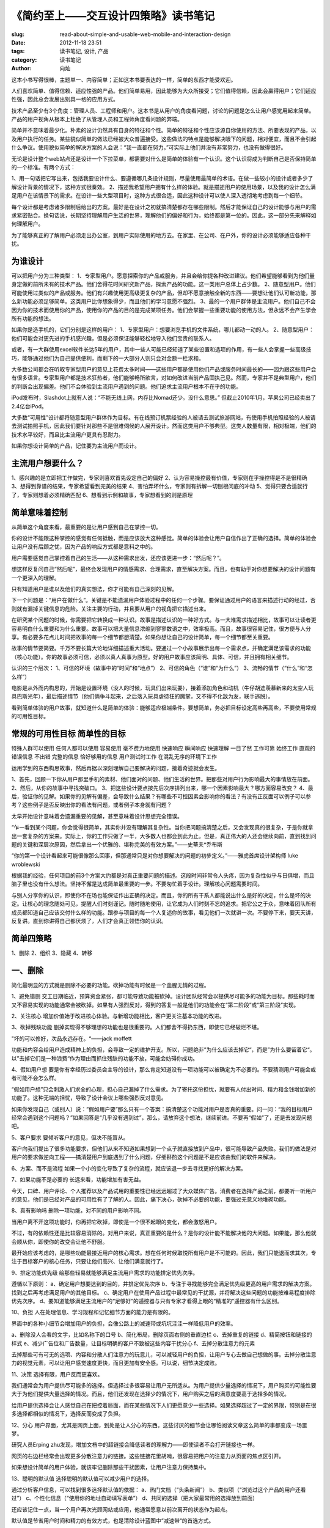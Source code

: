 
《简约至上——交互设计四策略》读书笔记
################################

:slug: read-about-simple-and-usable-web-mobile-and-interaction-design
:date: 2012-11-18 23:51
:tags: 读书笔记, 设计, 产品
:category: 读书笔记
:author: 向灿

这本小书写得很棒，主题单一、内容简单；正如这本书要表达的一样，简单的东西才能受欢迎。

人们喜欢简单、值得信赖、适应性强的产品。他们简单易用，因此能够为大众所接受；它们值得信赖，因此会赢得用户；它们适应性强，因此总会发展出别具一格的应用方式。

技术产品至少有3个角度：管理人员、工程师和用户。这本书是从用户的角度看问题，讨论的问题是怎么让用户感觉用起来简单。产品的用户视角从根本上杜绝了从管理人员和工程师角度看问题的弊端。

简单并不意味着最少化。朴素的设计仍然具有自身的特征和个性。简单的特征和个性应该源自你使用的方法、所要表现的产品，以及用户执行的任务。某些貌似简单的做法已经被大众普遍接受。这些做法的特点是能够解决眼下的问题，相对便宜，而且不会引起什么争议。使用貌似简单的解决方案的人会说：“我一直都在努力。”可实际上他们并没有非常努力，也没有做得很好。

无论是设计整个web站点还是设计一个下拉菜单，都需要对什么是简单的体验有一个认识。这个认识将成为判断自己是否保持简单的一个标准。有两个方式：

1、用一句话把它写出来，包括我要设计什么、要遵循哪几条设计规则，尽量使用最简单的术语。在做一些较小的设计或者多少了解设计背景的情况下，这种方式很奏效。
2、描述我希望用户拥有什么样的体验。就是描述用户的使用场景，以及我的设计怎么满足用户在该情景下的需求。在设计一些大型项目时，这种方式很合适，因此这种设计可以使人深入透彻地考虑到每一个细节。

每个设计都是考虑诸多限制后给出的方案。最好是在设计之初就搞清楚都存在哪些限制。然后才能保证自己的设计能够与用户的需求紧密贴合。换句话说，长期坚持理解用户生活的世界，理解他们的偏好和行为，始终都是第一位的。因此，这一部分先来解释如何理解用户。


为了能够真正的了解用户必须走出办公室，到用户实际使用的地方去。在家里、在公司、在户外，你的设计必须能够适应各种干扰。

为谁设计
------------
可以把用户分为三种类型：
1、专家型用户。愿意探索你的产品或服务，并且会给你提各种改进建议。他们希望能够看到为他们量身定做的前所未有的技术产品。他们舍得花时间研究新产品，探索产品的功能。这一类用户总体上占少数。
2、随意型用户。他们可能使用过类似的产品或服务。他们有兴趣使用更高级更复杂的产品，但却不愿意接触全新的东西——要想让他们认可新功能，那么新功能必须足够简单。这类用户比你想象得少，而且他们的学习意愿不强烈。
3、最的一个用户群体是主流用户。他们自己不会因为你的技术而使用你的产品，使用你的产品的目的是完成某项任务。他们会掌握一些重要功能的使用方法，但永远不会产生学会所有功能的想法。

如果你是造手机的，它们分别是这样的用户：
1、专家型用户：想要浏览手机的文件系统，哪儿都动一动的人。
2、随意型用户：他们可能会对更先进的手机感兴趣，但是必须保证能够轻松地导入他们宝贵的联系人。

或者，有一大群使用excel软件长达5年的用户，其中一些人可能已经知道了某些设置和选项的作用，有一些人会掌握一些高级技巧，能够通过他们为自己提供便利，而剩下的一大部分人则只会对金额一栏求和。

大多数公司都会在听取专家型用户的意见上花费太多时间——这些用户都是使用他们产品或服务时间最长的——因为跟这些用户会有很多语言。专家型用户都是技术狂热者，他们能够畅所欲言，对如何改进当前产品固执己见。然而，专家并不是典型用户，他们的判断会出现偏差。他们不会体验到主流用户遇到的问题。他们追求主流用户根本不在乎的功能。

iPod发布时，Slashdot上就有人说：“不能无线上网，内存比Nomad还少。没什么意思。” 但截止2010年1月，苹果公司已经卖出了2.4亿台iPod。

大多数“可用性”设计都将随意型用户群体作为目标。有在线预订机票经验的人被请去测试旅游网站，有使用手机拍照经验的人被请去测试拍照手机，因此我们要针对那些不是很难伺候的人展开设计。然而这类用户不够典型。这类人数量有限，相对极端，他们的技术水平较好，而且比主流用户更具有忍耐力。

如果你想设计简单的产品，记住要为主流用户而设计。

主流用户想要什么？
---------------------
1、感兴趣的是立即把工作做完，专家则喜欢首先设定自己的偏好
2、认为容易操控最有价值，专家则在乎操控得是不是很精确
3、想得到靠谱的结果，专家希望看到完美的结果
4、害怕弄坏什么，专家则有拆解一切刨根问底的冲动
5、觉得只要合适就行了，专家则想着必须精确匹配
6、想看到示例和故事，专家想看到的则是原理


简单意味着控制
---------------
从简单这个角度来看，最重要的是让用户感到自己在掌控一切。

你的设计不能跟这种掌控的感觉有任何抵触，而是应该放大这种感觉。简单的体验会让用户自信作出了正确的选择。简单的体验会让用户没有后顾之忧，因为产品的响应方式都是意料之中的。

用户需要感觉自己掌控着自己的生活——从这种需求出发，还应该更进一步：“然后呢？”。

想这样反复问自己“然后呢”，最终会发现用户的情感需求、合理需求，直至解决方案。而且，也有助于对你想要解决的设计问题有一个更深入的理解。

只有知道用户是谁以及他们的真实想法，你才可能有自己深刻的见解。

下一个问题是：“用户在做什么”。关键是不能遗漏用户体验过程中的任何一个步骤。要保证通过用户的语言来描述行动的经过，否则就有漏掉关键信息的危险。关注主要的行动，并且要从用户的视角把它描述出来。

在研究某个问题的时候，你需要把它转换成一种认识。故事是描述认识的一种好方式。与一大堆需求描述相比，故事可以让读者更容易明白什么重要和为什么重要。故事可以把大量信息浓缩到寥寥数语之中，效率极高。而且，故事很容易记住，很方便与人分享。有必要多花点儿时间把故事的每一个细节都想清楚。如果你想让自己的设计简单，每一个细节都至关重要。

故事的情节要简要。千万不要长篇大论地详细描述重大活动。要通过一个小故事展示出每一个需求点，并确定满足该需求的功能（核心功能）。你的故事必须可信，必须以真人真事为原型。好的用户故事应该简明、具体、可信，并且拥有相关细节。

认识的三个层次：
1、可信的环境（故事中的“时间”和“地点”）
2、可信的角色（“谁”和“为什么”）
3、流畅的情节（“什么”和“怎么样”）

电影是从外而内构思的，开始是设置环境（没人的时候，玩具们出来玩耍），接着添加角色和动机（牛仔胡迪羡慕新来的太空人玩具巴斯光年），最后描述情节（他们俩争斗起来，之后落入玩具虐待狂的魔掌，又不得不化敌为友，联手逃脱）。

看到简单体验的用户故事，就知道什么是简单的体验：能够适应极端条件。要想简单，务必把目标设定高些再高些，不要使用常规的可用性目标。

常规的可用性目标		简单性的目标
------------------------------------------------------
特殊人群可以使用		任何人都可以使用
容易使用			毫不费力地使用
快速响应			瞬间响应
快速理解			一目了然
工作可靠			始终工作
直观的错误信息			不出错
完整的信息			恰好够用的信息
用户测试时工作			在混乱无序的环境下工作


运用学到的东西构思故事，然后再据以深刻理解自己要解决的问题，接着奇迹就会发生。

1、首先，回顾一下你从用户那里手机的素材、他们面对的问题、他们生活的世界。把那些对用户行为影响最大的事情放在前面。
2、然后，从你的故事中寻找突破口。
3、把这些设计要点按先后次序排列出来，哪一个因素影响最大？哪方面容易改变？
4、最后，验证你的见解。如果你的见解有偏差，会导致什么结果？有哪些不可控因素会影响你的看法？有没有正反面可以例子可以参考？这些例子是否反映出你的看法有问题，或者例子本身就有问题？

太早开始设计意味着会遗漏重要的见解，甚至意味着设计思想完全错误。

“乍一看到某个问题，你会觉得很简单，其实你并没有理解其复杂性。当你把问题搞清楚之后，又会发现真的很复杂，于是你就拿出一套复杂的方案来。实际上，你的工作只做了一半，大多数人也都会到此为止。但是，真正伟大的人还会继续向前，直到找到问题的关键和深层次原因，然后拿出一个优雅的、堪称完美的有效方案。”——史蒂夫*乔布斯

“你的第一个设计看起来可能很像那么回事，但那通常只是对你想要解决的问题的初步定义。”——雅虎首席设计架构师 luke wroblewski

根据我的经验，任何项目的前3个方案大约都是对真正重要问题的描述。这段时间非常令人头疼，因为复杂性似乎与日俱增，而且脑子里也没有什么想法。坚持不懈是达成简单最重要的一步。不要匆忙着手设计。理解核心问题需要时间。

与别人分享你的认识，即使你不在场也能保证作出正确的决定。而且，你的所有干系人都能说出什么是好的决定，什么是坏的决定。让核心的理念随处可见，提醒人们时刻谨记。随时随地使用，让它成为人们时刻不忘的追求。把它公之于众，意味着团队所有成员都知道自己应该交付什么样的功能。跟参与项目的每一个人复述你的故事，看见他们一次就讲一次。不要停下来，要天天讲，反复讲。直到你讲得自己都厌烦了，人们才会真正领悟你的认识。

简单四策略
------------
1、删除
2、组织
3、隐藏
4、转移

一、删除
-----------
简化最明显的方式就是删除不必要的功能。砍掉功能有时候是一个血腥无情的过程。

1、避免错删
交工日期临近，预算资金紧张，都可能导致功能被砍掉。设计团队经常会以提供尽可能多的功能为目标。那些耗时而又不容易实现的功能通常会被砍掉。如果有人强烈反对，得到的答复一般是他们的功能会在“第二阶段”或“第三阶段”实现。

2、关注核心
增加价值始于改进核心体验。与新增功能相比，客户更关注基本功能的改进。

3、砍掉残缺功能
删掉实现得不够理想的功能也是很重要的。人们都舍不得扔东西，即使它已经破烂不堪。

"坏的可以修好，次品永远存在。“——jack moffett

功能和内容会给用户造成精神上的负担，会导致一定的维护开支。所以，问题绝非”为什么应该去掉它“，而是”为什么要留着它“。以”去掉它们是一种浪费“作为理由而抓住残缺的功能不放，可能会妨碍你成功。

4、假如用户想
要是你有幸经历过委员会主导的设计，那么肯定知道没有一项功能可以被确定为不必要的。不要猜测用户可能会或者可能不会怎么样。

“假如用户想”只会刺激人们求全的心理，担心自己漏掉了什么需求。为了寄托这份担忧，就要有人付出时间、精力和金钱增加新的功能了。这种无端的担忧，导致了设计会议上哪些强烈反对意见。

如果你发现自己（或别人）说：”假如用户要”那么只有一个答案：搞清楚这个功能对用户是否真的重要。问一问：“我的目标用户经常会遇到这个问题吗？”如果回答是“几乎没有遇到过”，那么，请放弃这个想法，继续前进。不要再“假如”了，还是去发现问题吧。

5、客户要求
要倾听客户的意见，但决不能盲从。

客户向我们提出了很多功能要求，但他们从来不知道如果想到一个点子就直接放到产品中，很可能导致产品失败。我们的做法是对用户的要求做逆向工程——搞清楚用户到底遇到了什么问题，仔细斟酌这个问题是不是应该由我们的软件来解决。

6、方案、而不是流程
如果一个小的变化导致了复杂的流程，就应该退一步去寻找更好的解决方案。

7、如果功能不是必要的
长远来看，功能增加有害无益。

今天，口碑、用户评论、个人推荐以及产品试用的重要性已经远远超过了大众媒体广告。消费者在选择产品之前，都要听一听用户的意见，他们是已经对产品的可用性有了了解的人。因此，痛下决心，砍掉不必要的功能，要强过无意义地堆砌功能。

8、真有影响吗
删除一项功能，对不同的用户影响不同。

当用户离不开这项功能时，你再把它砍掉，即使是一个很不起眼的变化，都会激怒用户。

不过，有的依赖性还是比较容易消除的。对用户来说，真正重要的是什么？是你的设计能不能解决他的大问题。如果能，那么他就会顺从你，即使你的改变会让他不舒服。

最开始应该考虑的，是哪些功能最接近用户的核心需求。想在任何时候取悦所有用户是不可能的。因此，我们只能退而求其次，专注于目标客户的核心任务，只要让他们高兴、让他们满意就行了。

9、排定功能优先级
给那些轻易就能够满足主流用户需求的功能排定优先次序。

遵循以下原则：
a、确定用户想要达到的目的，并排定优先次序
b、专注于寻找能够完全满足优先级更高的用户需求的解决方案。找到之后再考虑满足用户的其他目标。
c、确定用户在使用产品过程中最常见的干扰源，并将解决这些问题的功能按难易程度排除优先次序。
d、要知道能够满足主流用户的“足够好”的遥控器与只有专家才看得上眼的“精准的”遥控器有什么区别。

10、负担
人在处理信息、学习规程和记忆细节方面的能力是有限的。

界面中的各种小细节会增加用户的负担，会像公路上的减速带或坑坑洼洼一样降低用户的效率。

a、删除没人会看的文字，比如名称下的口号
b、简化布局，删除页面右侧的垂直边栏
c、去掉重复的链接
d、精简按钮和链接的样式
e、减少广告位和广告数量，让目标明确的客户不致被这些内容干扰分心
f、去掉分散注意力的元素

去掉那些可有可无的选项、内容和分散人们注意力的玩意儿，可以减轻用户的负担，让用户专心去做自己想做的事。去掉分散注意力的视觉元素，可以让用户感觉速度更快，而且更加有安全感。可以说，细节决定成败。

11、决策
选择有限，用户反而更喜欢。

我们通常会为用户提供尽可能多的选择。但选择过多很容易让用户无所适从。为用户提供少量选择的情况下，用户购买的可能性要大于为他们提供大量选择的情况。而且，他们还发现在选择少的情况下，用户购买之后的满意度要高于选择多的情况。

给用户提供选择会让人感觉自己在把控着局面，而在某些情况下人们更愿意少一些选择。如果选择超过了一定的界限，特别是在很多选择都相似的情况下，选择反而变成了负担。

12、分心
用户界面，尤其是网页上面，到处是让人分心的东西。这些讨厌的细节会让哪怕阅读文章这么简单的事都变成一场噩梦。

研究人员Erping zhu发现，增加文档中的超链接会降低读者的理解力——即使读者不会打开链接也一样。

网页的右边栏经常会出现更多分散注意力的链接。这些链接花里胡哨，很容易把用户的注意力从页面的焦点区引开。

如果想设计简单的用户体验，就该牢记删除那些干扰因素，让用户注意力保持集中。

13、聪明的默认值
选择聪明的默认值可以减少用户的选择。

通过分析客户信息，可以找到很多选择默认值的依据：
a、热门文档（“头条新闻”）
b、类似项（“浏览过这个产品的用户还看过”）
c、个性化信息（“使用你的地址自动填写表单”）
d、共同的选择（把大家最常用的选择放到前面）

还应该记住一点，当一个用户再次光顾网站或应用，他通常愿意以前次离开的状态作为起点。

默认值是节省用户时间和精力的有效方式，也是清除设计蓝图中“减速带“的首选方式。

14、选项和首选项
主流用户不喜欢为设置选项和首选项费心劳神。

在找想要删除的东西么？就从选项和首选项开始吧。

简单的用户体验不会强迫用户去做这种选择，哪种方式最有效应该是设计团队考虑的问题。解决这个问题的最佳途径就是请一些用户来测试。如果测试结果相差不大，都没有明显的缺陷，就意味着没有”错误“的设计。赶紧选择一种方式实现，然后继续。

15、如果一个选项还嫌多
有时候，即使一个选项都嫌多。

我们要求参与者找出并登记一个节假日。找出节假日很简单，他们很快就作出了决定。但是，在登记按钮的旁边还有一个“查看详细说明”链接。这个链接具有很大的诱惑力。每当一位参与者马上要去登记时，都会先点开那个链接。结果没有一个人登记成功的。

我们原以为那个链接对不是很确定的人会有帮助的。但效果却恰恰相反，这个链接动摇了每一个接近完成的人对我们的信心。

在向用户提供选择时，务必要考虑周全一些，想清楚用户会不会因为这些选项而不知所措，或者这些选项会不会动摇他们的决心。

如果你想要设计主流用户喜爱的简单体验，就问问自己，向用户提供这些选项会不会因为追求完美而牺牲速度和简单。如果是，删除那些选项。


16、错误
即使非常小的错误也会让用户烦恼。消除错误是简化用户体验的一个方面。

在设计简单的体验时，关键的一步是确定哪些地方需要错误消息，或者检查错误日志，从中找出常见的错误消息。

17、视觉混乱
删除视觉混乱的元素意味着人们必须处理的信息变少了，能够把注意力集中到真正重要的内容上。我注意到，用户所说的“干净”的界面，意思就是其中没有杂乱的元素。

以下是一些减少视觉混乱的方法：
a、使用空白或轻微的背景色来划分页面，而不要使用线条。
b、尽可能少使用强调。如果仅加粗就行了，就不必又加粗、又放大、又变成红色。
c、别使用粗黑线，匀称、浅色的线更好
d、控制信息的层次。如果页面中信息的层次超过了两或三个层次，就会导致用户迷惑。比如说，要少用数字、大字体或粗字体
e、减少元素大小的变化。
f、减少元素形状上的变化。整个界面中最好只使用一种按钮样式，使用三或四种按钮样式就太花哨了

18、删减文字
减少不必要的说明。

多余的文字通常是浪费。用户不会傻了吧唧、一字不落地看完。他们用眼睛扫视整个页面，只捡其中有意思的词或者句子看两眼就不错了。

删除文字有以下三大好处：
a、重要的内容“水落石出”
b、消除了分析满屏内容的麻烦
c、读者会对自己看到了什么更有自信

下面是多余文字的几个藏身之所：
a、删除引见性文字
b、删除不必要的说明
c、删除繁琐的解释

19、精简句子
几乎任何句子都能精简，几乎任何文字都可以删除。

richard lanham的几个简化的简单办法
a、不使用介词（“对于/根据/为了...这些词会弱化句子的谓语
b、不使用正进行的动词形式
c、把被动句式转换为主动句式
d、删掉所然无味的开头，开门见山
e、减少废话。比如：用“每天”代替“在每天的基础上”

20、删减过多
人们希望自己能够掌控局面。足够多的控制可以让他们消除因基本需求得不到满足而引发的焦虑，但要避免控制太多导致他们因选择而浪费时间。

21、你能做到
简单的设计通常出自一位眼光独到的设计师、一位“无情的”或“毫不妥协的”创新者之手。但是，我们大多数人所在的组织中，妥协和让步已经成为常态。在共同远景的基础上，在关注主流用户的前提下，通过彻底重新设计是可以达到简约之效的。

22、焦点
“删除”策略的核心就是干掉那些分散注意力的因素，聚焦于项目。删除混乱的要素可以让用户聚焦于真正重要的功能。

a、聚焦于对用户有价值的功能。这意味着专注于那些承载用户核心体验的功能，也意味着交付的功能必须能够消除用户的挫折感，能够消除他们的焦虑。
b、聚焦于可用资源，通过删除残缺的功能、不切题的元素和花里胡哨的东西为用户提供价值
c、聚焦于达成用户的目标。纠结于流程会陷入细节的泥潭而无法自拔
d、删除那些干扰性的、增加用户负担的“减速带”：错误消息、不知所云的文字、不必要的选项和造成视觉混乱的元素

有了耐心，再加上数据支持，你就可以为自己的大多数项目找到焦点。如果面临的是人的问题，那么可以通过阶段性地步步为营或者通过测试获得的证据来解决。

两个例外：
a、不可避免的法律要件
b、不能脱离环境删除某些功能。

二、组织
-------------
组织是简化设计的另一个重要策略。组织往往是简化设计的最快捷方式。组织成一小块一小块。

如果你想通过组织的方式来简化设计，要记住最重要的一点是只强调一两格重要主题。随随便便地组织不会让用户的注意力集中，只能让他们眼花缭乱。

1、分块
有关分块的经典建议是把项组织到“7加减1”个块中。理论上讲，这个数字是人的大脑瞬间能够记住的最大数目。不少心理学家认为人类的瞬间存储空间其实更小——大约只有4项。不过，“7加减1”规则还是有效的，至少看起来人类还能应付得了这个数字。

2、围绕行为进行组织
用户会提出的第一格问题是：“我可以用它来做什么呢？”因此，着手组织之前首先要理解用户的行为：他们想做什么，先做什么后做什么。

人们一般都希望按照某种特定的步骤做事。打乱这个步骤就会造成迷惑，令人沮丧。此时最大的障碍是注册流程和有效性检查。如果不能去掉这个步骤，至少要想办法推迟；如果不能推迟，就要尽量简化。要悉心了解用户心中的操作步骤，然后尽全力让流程与各个步骤的顺序吻合。

3、是非分明
好的分类是非分明。在对一组性质相同的产品（如网上书店的书）进行分类时，确定清晰的分类标准对于用户非常重要。

简单的组织模式具有清晰的界限——是非分明。这样，用户才能明确知道到哪里去找自己想要的东西。因此，要多找一些用户，询问他们的分类标准。如果众口不一，或者根本就难以回答，你就有麻烦了。

有时候，你会遇到同属于两个类别的东西。太多的重叠会导致困惑，但有时候确实无法避免。西红柿是一种水果，但你会在超市里的蔬菜区找到它们。所谓最简单的分类，通常指的是重复交叉最少的分类方法。


4、字母表和格式
字母表经常会把事情搞乱。按照字母表顺序排列，其实会把顺序搞乱。按照字母表顺序排列看起来简单，却经常不可行。如果不知道要想找的东西叫什么，就完蛋了。

按照格式（文字、图片、视频）来对内容进行排序，是另一种看起来简单实则费力不讨好的分类方法。

5、搜索
无论是设计还是使用，搜索都比浏览困难得多。关于搜索哦，有两个似是而非的观点：

a、有的用户认为搜索比浏览更容易——有一小群人酷爱搜索。这个话听起来没错的。然而，jared spool对30名用户120多次的购物测试表明，没有一个人始终会把搜索作为第一选择。
b、另一个论调是设计搜索功能要比组织内容链接更容易。我的经验是设计简单的搜索界面其实要困难得多。你必须考虑搜索关键词中的拼写错误和同义词，而且，还要对搜索结果有效地分类组织。

如果要设计简单的体验，那么最好嫌对内容有效地组织，然后再考虑如何设计搜索。

6、时间和空间
按照时间来组织活动是一种简单又通用的方式。对于那些持续时间相差不大的活动，按照时间排序是最合适的。这样，用户就不必时不时地查找日历和时间表了。

7、网格
布局是否清晰明了，对于设计能否让用户感觉简单实在是太重要了。

利用不可见的网格来对齐界面元素，是吸引用户注意力的一种有效方式。用户虽然看不见有网格，但视觉加上想象会告诉他们“接着请看这里”，根本用不着明亮的颜色或者动态图片。网格越简单，效果越明显。

哪怕少数几个元素没有放到位，都会破坏这种网格布局的引导效果。

网格布局也会让人感觉局促和受压制。要解决这个问题，可以设计一个不对称的布局。例如：包含技术列，或者，可以将少量元素设计成跨在两列甚至三列上。

8、大小和位置
重要的东西元素要大一些，即便比例失调也可以考虑。不太重要的界面元素应该小一些。要想办法表现出不同的重要性。否则用户就会被搞迷糊。记住这条规则：如果一个元素的重要性为1/2，那就把它的大小做成1/4。

把相似的元素放到一起。这一条听起来理所当然，但效果却极为明显。把类似的界面元素放在一起，能够有效减少视觉上的干扰因素（如色标、标签或边框），也不必解释他们之间的关系。这样也可以让用户更容易集中注意力，因为他们不必再在屏幕上东张西望了。

9、分层
防止这些信息混乱不清的一种方式，就是使用一种名叫感知分层的技术。利用感知分层技术，我们可以把一些元素放在另一些元素上方，或者把两组元素并排起来。例如：可以用连续的色带关联相关的内容。甚至，还可一让散落在用户界面各个地方的元素之间建立联系，比如为购买按钮和购物车图标应用相同的颜色。在使用感知分层的情况下，不一定要把界面严格分割成几个区域。

感知分层借助于颜色很容易实现。除了颜色之外，使用灰色阴影。大小缩放，甚至形状变化，都可一实现感知分层。

以下是几点提示：
a、尽可能使用较少的层。内容越复杂，所需的分层反而能少些。
b、考虑把某些基本元素放到常规背景层，因为一个元素很难放到两层里。
c、尽量让任意两层之间的差别最大化。20%的灰度和30%的灰度很难让人分清。类似地，在选择颜色时不能忘记色弱的用户。
d、对于相对重要的类别，使用明亮、高饱和度的颜色，可以让他们在页面上更为突出。
e、对于同等重要的类别，利用感知分层技术，使用相同的亮度和大小，只是色调要有所区别

要想知道设计是否成功，可以眯起眼睛来观察屏幕，看是否能区分出不同的层。

10、色标
使用颜色分层与使用颜色标记信息仍然有细微的差别。

分层信息中的颜色利用了人们的记忆原理，因此给人造成的负担很轻。而使用颜色来标记信息的代价却很明显：与任何标记系统一样，需要人们花时间来学习和理解这些标记，因此需要用户花费更多的心思。

使用的颜色越多，学习的时间就越长。如果整个设计中使用的颜色还不完全一致，用户就会分不清什么颜色表示什么含义。

在不必要的情况下添加颜色会导致困惑。

在确保人们会花很长时间学习，而且他们会重复使用你的设计时，色标系统非常合适。当然，使用人们已经知道其含义的色标也没有问题。

11、期望路径
人们并不总是走你为他们铺好的路。

如果你在描述用户使用软件的路径，千万不要被自己规划图中清晰的线条和整洁的布局所迷惑。

不断重复使用软件的流程，看看哪个地方总是抓住你的眼球。（用眼光瞟你的屏幕布局！）仔细观察做同样事情的其他人。

简单的组织，意味着你在使用软件时会对什么感觉不错，而不是你在规划中看到了什么逻辑。

三、隐藏
-------------
隐藏部分功能是一种低成本的方案。但是，到底该隐藏哪些功能呢？

隐藏比组织具有一个明显的优势：用户不会因不常用的功能分散注意力。

对某些人来说，隐藏可能还是删除不必要功能的开始：把它隐藏起来，让它在黑暗中默默死去，然后删除它。我对这种做法持怀疑态度。要想拿掉任何功能，我都建议重温一下”删除“中的观点，无论你是否已经把它们隐藏起来了。欲删从速是更好的思路。

无论隐藏什么功能，都意味着你在用户和功能之间设置了一道障碍。为了不给用户造成不必要的麻烦，必须仔细权衡要隐藏哪些功能。

1、不常用但不能少
个性化设置不会经常改变，因此非常适合隐藏。

那些主流用户很少使用，但自身需要更新的功能，通常是适合隐藏的功能。

a、事关细节
b、选项和偏好
c、特定于地区的信息

2、自定义
我不太赞成让用户根据自己的需求来自定义界面。对我而言，这样做会显得设计人员懒惰，没有主见。

主流用户确实想自定义自己的设置。但是，他们更感兴趣的是展示自己的个性。

如果用于自定义的工具很简单，如果用户只需添加几项可完成自定义，如果不需要重排N项那么多，自定义还是很有价值的。

3、自动定制
自动定制不会让界面变得更简单，反而会把界面搞得很复杂，给用户带来极大的不便。主要原因有三个：
a、很难保证准确性。每个人常用什么功能差别很大。对某些人正确的，对另一个人可能就是错误的。
b、缩短菜单后，用户需要把每个功能看两遍才能确定
c、用户最终不知道去哪里找自己想用的命令，因为这些命令的位置有可能会变

除非你使用的算法非常完美（但完美是不存在的），否则通过把自己的界面变得复杂和不好理解而损害用户的自信，可以说是大错特错了。

4、渐进展示
通常，一项功能会包含少数核心的供主流用户使用的控制部件，另有一些为专家级用户准备的扩展性的精确的控制部件。隐藏这些精确的控制部件是保持设计简单的不错选择。

”核心功能加扩展功能”的模式，不仅能够简化设计，更是一种强大的交互手段。对于用户期望的功能，要在正确的环境下给出明确的提示。

5、阶段展示
除了在软件中的某个部分隐藏起来，还可以随着用户逐步深入界面而展示相应的功能。

表单通常都需要使用阶段展示，但要遵循几条规则。

a、设定一种场景
b、讲一个故事
c、说用户的语言。对于业内人士，行业术语简洁明确。但对外行来说，一个看不懂的词，要比一段能看懂的话还复杂。
d、把信息分成小块展示。如果这个块太大，用户会认为表单很复杂。每个块必须完整而又自成一体。

在流程中的每一步都符合用户心理预期的情况下，阶段展示的效果最好。

6、适时出现
隐藏功能，该功能会在你需要时出现在合适的位置上。

过分强调该隐藏的功能会导致混乱。只要他们试图炫耀这个功能，就会把自己拖入混乱、难看、成本高昂的泥沼。

7、提示和线索
为隐藏的功能选择一个标签似乎并不是件容易的事。细微的线索，足以提示出隐藏的功能。

我们经常可以看到为隐藏功能打上的标签，如含糊其辞的“更多”，或者高高在上的字眼“高级”。

如果你看一看某些计算机制造商的网站，就会发现里面充斥着各种技术概念。

应邀探索设计模式，而非一个试图介绍更多功能的标签。这种方法的针对性特别好：调出高级工具的上下文，能够让用户清楚地知道高级工具与基本工具能够完成类似的任务。

隐藏处理得好的界面会给人一种优雅的感觉：界面中包含的线索尽管细微，却能掐到好处地提示出隐藏功能的位置和功用。

8、让功能容易找到
把标签放到哪里比把标签做多大要重要得多。保证用户在前进的过程中能够遇到提示。但，不要挡住他们的去路。

Jef Raskin所说的“用户关注点”——用户关注的屏幕区域，正是导致上述差别的关键。

用户在一开始端详屏幕或者新建一个任务时，他的关注点很宽泛。根据眼球追踪研究的结果，当用户打开一个新站点时，他会扫视整个屏幕，而当用户专注于一项任务时，他的关注点就会聚焦。

9、隐藏的要求
只要不让人找太久，隐藏就是有效的。

使用隐藏策略必须做到以下几点：
a、隐藏一次性设计和选项
b、隐藏精确控制选项，但专家用户必须能够让这些选项始终保持可见
c、不可强迫或寄希望于主流用户使用自定义功能，不过可以给专家用户提供这个选项
d、巧妙地隐藏。换句话说，首先是彻底隐藏，其实是适时出现

删除不必要的、组织要提供的、隐藏非核心的。

四、转移
------------
设计简单体验的一个秘密，就是把正确的功能放到正确的平台或者正确的系统组件中去。

1、在设备间转移
有些功能在有些平台上简单，而在其他的平台上就会变得复杂。

2、移动平台与桌面平台
今天的移动设备非常合适记录用户的所见所闻和移动路线，但通过它输入大量文字则不方便。

3、向用户转移
简单的界面把复杂的工作留给了用户。

4、用户最擅长做什么
用户指挥，计算机操作，就会给人简单的感觉。

让用户感觉简单的一个重要前提，就是先搞清楚把什么工作交给计算机，把什么工作留给用户。

5、创造开放式体验
在软件设计中，让某些功能具有多种用途也是一种简化之道。至于用这项功能来做什么，就留给用户决定好了。

6、菜刀于钢琴
简单界面的最高境界，应该是专家和主流用户都会感觉它非常好用。

这些体验之所以让人觉得简单，就是因为专家和主流用户可以分别设置自己的目标。

开放性界面的秘诀在于，尽量减少仅适合中级用户的“便捷”特征。

7、非结构化数据
让计算机负责完成数据的结构化工作，用户体验就会简单多了。

8、信任
要想有效地实现功能转移，必须找到一种确定的感觉。简单的体验需要信任。计算机之所以搞得用户不舒服，就是因为他们总是控制和指挥用户。

如果想把任务转移到用户一方，你必须相信用户有能力完成任务。

我们经常把用户看成孩子。但在保护用户不受错误干扰，或者说应该让他们自己找出解决方案的时候，我们习惯于剥夺他们自己的决定权。这也就难怪用户会反对或者憎恨计算机了。

构筑信任关系的唯一方式，就是让用户参与测试选型或实物模型。在能够正确地把握如何分配任务之后，让用户专注于选择和指挥，让计算机专注于存储和计算。

五、最后的叮嘱
-----------------
1、顽固的复杂性
“任何应用程序都会有一些无法消除的复杂性。关键的问题在于：谁会面对这些复杂性？”——Larry Tesler

创造简单用户体验的秘诀就在于把复杂性转移到正确的地方，让用户每时每刻都能感受到简单之美。

2、细节
缺少细节的后果可能是灾难性的，也会让用户心中的怒火越烧越旺。花上半天时间重新设计一个解决方案，解决看似微不足道的小问题，也许就能把成千上万次愤怒的用户投诉消弥于无形。

3、简单发生在用户的头脑中
给用户留下足够的想象空间。

简单的体验应该为用户留出足够的空间，让他们能够想象到当前正在做的事情同样也是自己的一部分。


My god, It's done。

这本书看起来很小，轮廓也很简单，但书中有很多实用的建议，只能摘抄一遍，希望能够更深刻。


